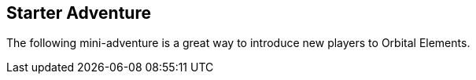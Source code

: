 == Starter Adventure

The following mini-adventure is a great way to introduce new players to Orbital Elements. 
